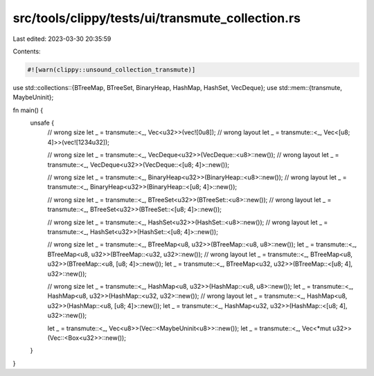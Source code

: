 src/tools/clippy/tests/ui/transmute_collection.rs
=================================================

Last edited: 2023-03-30 20:35:59

Contents:

.. code-block:: rs

    #![warn(clippy::unsound_collection_transmute)]

use std::collections::{BTreeMap, BTreeSet, BinaryHeap, HashMap, HashSet, VecDeque};
use std::mem::{transmute, MaybeUninit};

fn main() {
    unsafe {
        // wrong size
        let _ = transmute::<_, Vec<u32>>(vec![0u8]);
        // wrong layout
        let _ = transmute::<_, Vec<[u8; 4]>>(vec![1234u32]);

        // wrong size
        let _ = transmute::<_, VecDeque<u32>>(VecDeque::<u8>::new());
        // wrong layout
        let _ = transmute::<_, VecDeque<u32>>(VecDeque::<[u8; 4]>::new());

        // wrong size
        let _ = transmute::<_, BinaryHeap<u32>>(BinaryHeap::<u8>::new());
        // wrong layout
        let _ = transmute::<_, BinaryHeap<u32>>(BinaryHeap::<[u8; 4]>::new());

        // wrong size
        let _ = transmute::<_, BTreeSet<u32>>(BTreeSet::<u8>::new());
        // wrong layout
        let _ = transmute::<_, BTreeSet<u32>>(BTreeSet::<[u8; 4]>::new());

        // wrong size
        let _ = transmute::<_, HashSet<u32>>(HashSet::<u8>::new());
        // wrong layout
        let _ = transmute::<_, HashSet<u32>>(HashSet::<[u8; 4]>::new());

        // wrong size
        let _ = transmute::<_, BTreeMap<u8, u32>>(BTreeMap::<u8, u8>::new());
        let _ = transmute::<_, BTreeMap<u8, u32>>(BTreeMap::<u32, u32>::new());
        // wrong layout
        let _ = transmute::<_, BTreeMap<u8, u32>>(BTreeMap::<u8, [u8; 4]>::new());
        let _ = transmute::<_, BTreeMap<u32, u32>>(BTreeMap::<[u8; 4], u32>::new());

        // wrong size
        let _ = transmute::<_, HashMap<u8, u32>>(HashMap::<u8, u8>::new());
        let _ = transmute::<_, HashMap<u8, u32>>(HashMap::<u32, u32>::new());
        // wrong layout
        let _ = transmute::<_, HashMap<u8, u32>>(HashMap::<u8, [u8; 4]>::new());
        let _ = transmute::<_, HashMap<u32, u32>>(HashMap::<[u8; 4], u32>::new());

        let _ = transmute::<_, Vec<u8>>(Vec::<MaybeUninit<u8>>::new());
        let _ = transmute::<_, Vec<*mut u32>>(Vec::<Box<u32>>::new());
    }
}


